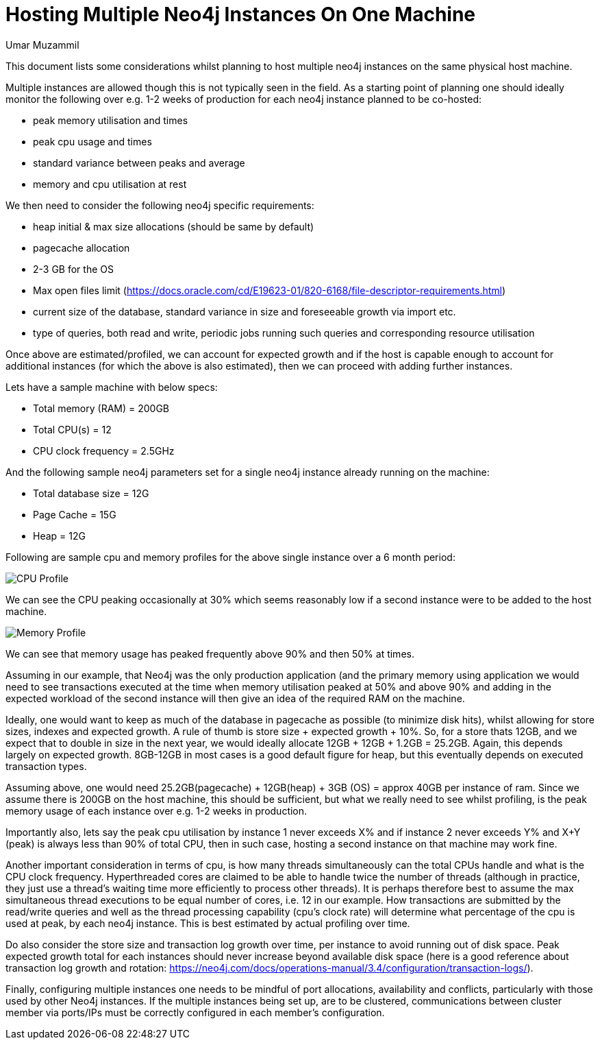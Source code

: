 = Hosting Multiple Neo4j Instances On One Machine
:slug: hosting-multiple-neo4j-instances-on-one-machine
:author: Umar Muzammil
:neo4j-versions: 3.2, 3.3, 3.4
:tags: hardware, planning, monitoring, CPU, RAM
:public:
:category: installation

This document lists some considerations whilst planning to host multiple neo4j instances on the same physical host machine.


Multiple instances are allowed though this is not typically seen in the field. As a starting point of planning one should ideally monitor the following over e.g. 1-2 weeks of production for each neo4j instance 
planned to be co-hosted:

* peak memory utilisation and times
* peak cpu usage and times
* standard variance between peaks and average
* memory and cpu utilisation at rest

We then need to consider the following neo4j specific requirements:

* heap initial & max size allocations (should be same by default)
* pagecache allocation
* 2-3 GB for the OS
* Max open files limit (https://docs.oracle.com/cd/E19623-01/820-6168/file-descriptor-requirements.html)
* current size of the database, standard variance in size and foreseeable growth via import etc.
* type of queries, both read and write, periodic jobs running such queries and corresponding resource utilisation

Once above are estimated/profiled, we can account for expected growth and if the host is capable enough to account for additional 
instances (for which the above is also estimated), then we can proceed with adding further instances.


Lets have a sample machine with below specs:

-	Total memory (RAM) = 200GB 
- Total CPU(s) = 12
- CPU clock frequency = 2.5GHz

And the following sample neo4j parameters set for a single neo4j instance already running on the machine:

-	Total database size = 12G
-	Page Cache = 15G
-	Heap = 12G

Following are sample cpu and memory profiles for the above single instance over a 6 month period:

image::https://i.imgur.com/tdxPujf.png[CPU Profile]

We can see the CPU peaking occasionally at 30% which seems reasonably low if a second instance were to be added to the host machine.

image::https://i.imgur.com/OLuaCT0.png[Memory Profile]

We can see that memory usage has peaked frequently above 90% and then 50% at times.

Assuming in our example, that Neo4j was the only production application (and the primary memory using application we would need to see 
transactions executed at the time when memory utilisation peaked at 50% and above 90% and adding in the expected workload of the second
instance will then give an idea of the required RAM on the machine.

Ideally, one would want to keep as much of the database in pagecache as possible (to minimize disk hits), whilst allowing for store sizes,
indexes and expected growth. A rule of thumb is store size + expected growth + 10%. So, for a store thats 12GB, and we expect that to 
double in size in the next year, we would ideally allocate 12GB + 12GB + 1.2GB = 25.2GB. Again, this depends largely on expected growth.
8GB-12GB in most cases is a good default figure for heap, but this eventually depends on executed transaction types.

Assuming above, one would need 25.2GB(pagecache) + 12GB(heap) + 3GB (OS) = approx 40GB per instance of ram. Since we assume there is 200GB
on the host machine, this should be sufficient, but what we really need to see whilst profiling, is the peak memory usage of each instance 
over e.g. 1-2 weeks in production. 

Importantly also, lets say the peak cpu utilisation by instance 1 never exceeds X% and if instance 2 never exceeds Y% and X+Y (peak) is
always less than 90% of total CPU, then in such case, hosting a second instance on that machine may work fine.

Another important consideration in terms of cpu, is how many threads simultaneously can the total CPUs handle and what is the CPU clock
frequency. Hyperthreaded cores are claimed to be able to handle twice the number of threads (although in practice, they just use a thread's
waiting time more efficiently to process other threads). It is perhaps therefore best to assume the max simultaneous thread executions to
be equal number of cores, i.e. 12 in our example. How transactions are submitted by the read/write queries and well as the thread processing 
capability (cpu's clock rate) will determine what percentage of the cpu is used at peak, by each neo4j instance. This is best estimated by 
actual profiling over time.

Do also consider the store size and transaction log growth over time, per instance to avoid running out of disk space. 
Peak expected growth total for each instances should never increase beyond available disk space (here is a good reference about transaction
log growth and rotation: https://neo4j.com/docs/operations-manual/3.4/configuration/transaction-logs/).

Finally, configuring multiple instances one needs to be mindful of port allocations, availability and conflicts, particularly with those used by other Neo4j instances. If the multiple instances being set up, are to be clustered, communications between cluster member via ports/IPs must be correctly configured in each member's configuration.

